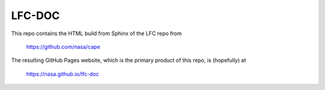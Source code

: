 
LFC-DOC
==============

This repo contains the HTML build from Sphinx of the LFC repo from

    https://github.com/nasa/cape

The resulting GitHub Pages website, which is the primary product of this repo,
is (hopefully) at

    https://nasa.github.io/lfc-doc

